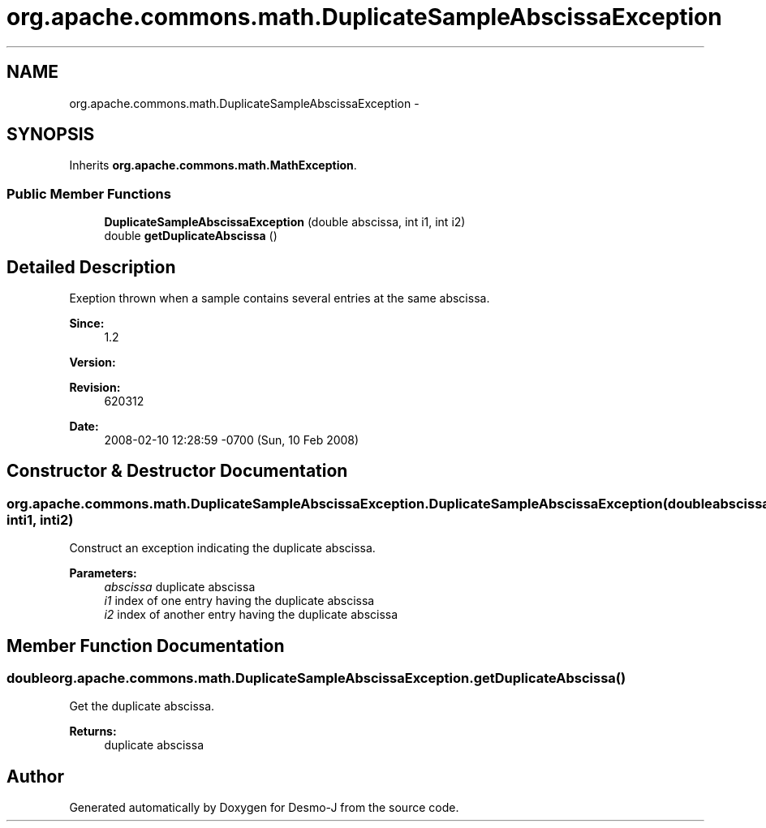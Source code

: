 .TH "org.apache.commons.math.DuplicateSampleAbscissaException" 3 "Wed Dec 4 2013" "Version 1.0" "Desmo-J" \" -*- nroff -*-
.ad l
.nh
.SH NAME
org.apache.commons.math.DuplicateSampleAbscissaException \- 
.SH SYNOPSIS
.br
.PP
.PP
Inherits \fBorg\&.apache\&.commons\&.math\&.MathException\fP\&.
.SS "Public Member Functions"

.in +1c
.ti -1c
.RI "\fBDuplicateSampleAbscissaException\fP (double abscissa, int i1, int i2)"
.br
.ti -1c
.RI "double \fBgetDuplicateAbscissa\fP ()"
.br
.in -1c
.SH "Detailed Description"
.PP 
Exeption thrown when a sample contains several entries at the same abscissa\&.
.PP
\fBSince:\fP
.RS 4
1\&.2 
.RE
.PP
\fBVersion:\fP
.RS 4
.RE
.PP
\fBRevision:\fP
.RS 4
620312 
.RE
.PP
\fBDate:\fP
.RS 4
2008-02-10 12:28:59 -0700 (Sun, 10 Feb 2008) 
.RE
.PP

.SH "Constructor & Destructor Documentation"
.PP 
.SS "org\&.apache\&.commons\&.math\&.DuplicateSampleAbscissaException\&.DuplicateSampleAbscissaException (doubleabscissa, inti1, inti2)"
Construct an exception indicating the duplicate abscissa\&. 
.PP
\fBParameters:\fP
.RS 4
\fIabscissa\fP duplicate abscissa 
.br
\fIi1\fP index of one entry having the duplicate abscissa 
.br
\fIi2\fP index of another entry having the duplicate abscissa 
.RE
.PP

.SH "Member Function Documentation"
.PP 
.SS "double org\&.apache\&.commons\&.math\&.DuplicateSampleAbscissaException\&.getDuplicateAbscissa ()"
Get the duplicate abscissa\&. 
.PP
\fBReturns:\fP
.RS 4
duplicate abscissa 
.RE
.PP


.SH "Author"
.PP 
Generated automatically by Doxygen for Desmo-J from the source code\&.
